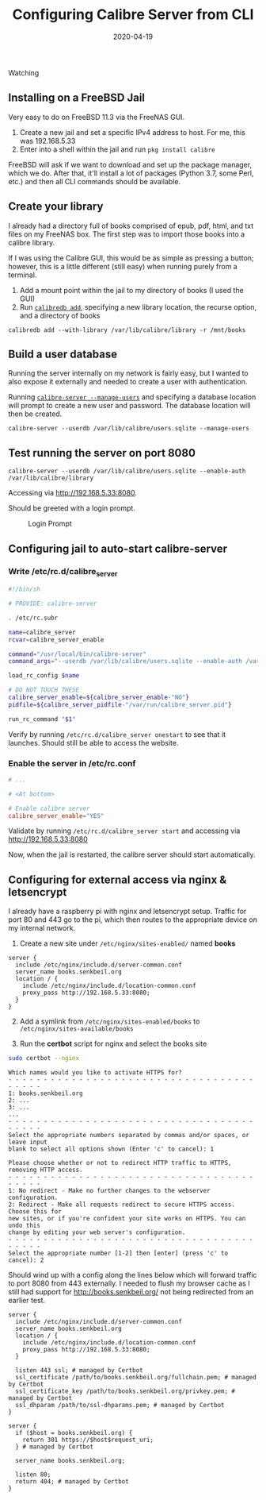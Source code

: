 #+TITLE: Configuring Calibre Server from CLI
#+SLUG: configuring-calibre-server-from-cli
#+DESCRIPTION: Configuring Calibre Server entirely from the CLI to server my book library
#+DATE: 2020-04-19
#+CATEGORIES[]: config
#+TAGS[]: calibre

Watching

** Installing on a FreeBSD Jail
Very easy to do on FreeBSD 11.3 via the FreeNAS GUI.

1. Create a new jail and set a specific IPv4 address to host. For me, this was
   192.168.5.33
2. Enter into a shell within the jail and run =pkg install calibre=

FreeBSD will ask if we want to download and set up the package manager, which we
do. After that, it'll install a lot of packages (Python 3.7, some Perl, etc.)
and then all CLI commands should be available.

** Create your library
I already had a directory full of books comprised of epub, pdf, html, and txt
files on my FreeNAS box. The first step was to import those books into a calibre
library.

If I was using the Calibre GUI, this would be as simple as pressing a button;
however, this is a little different (still easy) when running purely from a
terminal.

1. Add a mount point within the jail to my directory of books (I used the GUI)
2. Run
   [[https://manual.calibre-ebook.com/generated/en/calibredb.html#adding-from-directories][=calibredb add=]],
   specifying a new library location, the recurse option, and a directory of
   books

#+begin_example
calibredb add --with-library /var/lib/calibre/library -r /mnt/books
#+end_example

** Build a user database
Running the server internally on my network is fairly easy, but I wanted to also
expose it externally and needed to create a user with authentication.

Running
[[https://manual.calibre-ebook.com/generated/en/calibre-server.html][=calibre-server --manage-users=]]
and specifying a database location will prompt to create a new user and
password. The database location will then be created.

#+begin_example
calibre-server --userdb /var/lib/calibre/users.sqlite --manage-users
#+end_example

** Test running the server on port 8080
#+begin_example
calibre-server --userdb /var/lib/calibre/users.sqlite --enable-auth
/var/lib/calibre/library
#+end_example

Accessing via [[http://192.168.5.33:8080]].

Should be greeted with a login prompt.

#+caption: Login Prompt
[[/img/post/calibre/calibre-auth.png]]

** Configuring jail to auto-start calibre-server
*** Write /etc/rc.d/calibre_server
#+begin_src sh
#!/bin/sh

# PROVIDE: calibre-server

. /etc/rc.subr

name=calibre_server
rcvar=calibre_server_enable

command="/usr/local/bin/calibre-server"
command_args="--userdb /var/lib/calibre/users.sqlite --enable-auth /var/lib/calibre/library"

load_rc_config $name

# DO NOT TOUCH THESE
calibre_server_enable=${calibre_server_enable-"NO"}
pidfile=${calibre_server_pidfile-"/var/run/calibre_server.pid"}

run_rc_command "$1"
#+end_src

Verify by running =/etc/rc.d/calibre_server onestart= to see that it launches.
Should still be able to access the website.

*** Enable the server in /etc/rc.conf
#+begin_src conf
# ...

# <At bottom>

# Enable calibre server
calibre_server_enable="YES"
#+end_src

Validate by running =/etc/rc.d/calibre_server start= and accessing via
http://192.168.5.33:8080

Now, when the jail is restarted, the calibre server should start automatically.

** Configuring for external access via nginx & letsencrypt
I already have a raspberry pi with nginx and letsencrypt setup. Traffic for port
80 and 443 go to the pi, which then routes to the appropriate device on my
internal network.

1. Create a new site under =/etc/nginx/sites-enabled/= named *books*

#+begin_src nginx
server {
  include /etc/nginx/include.d/server-common.conf
  server_name books.senkbeil.org
  location / {
    include /etc/nginx/include.d/location-common.conf
    proxy_pass http://192.168.5.33:8080;
  }
}
#+end_src

2. [@2] Add a symlink from =/etc/nginx/sites-enabled/books= to
   =/etc/nginx/sites-available/books=

3. Run the *certbot* script for nginx and select the books site

#+begin_src sh
sudo certbot --nginx
#+end_src

#+begin_example
Which names would you like to activate HTTPS for?
- - - - - - - - - - - - - - - - - - - - - - - - - - - - - - - - - - - - - - - -
1: books.senkbeil.org
2: ...
3: ...
...
- - - - - - - - - - - - - - - - - - - - - - - - - - - - - - - - - - - - - - - -
Select the appropriate numbers separated by commas and/or spaces, or leave input
blank to select all options shown (Enter 'c' to cancel): 1
#+end_example

#+begin_example
Please choose whether or not to redirect HTTP traffic to HTTPS, removing HTTP access.
- - - - - - - - - - - - - - - - - - - - - - - - - - - - - - - - - - - - - - - -
1: No redirect - Make no further changes to the webserver configuration.
2: Redirect - Make all requests redirect to secure HTTPS access. Choose this for
new sites, or if you're confident your site works on HTTPS. You can undo this
change by editing your web server's configuration.
- - - - - - - - - - - - - - - - - - - - - - - - - - - - - - - - - - - - - - - -
Select the appropriate number [1-2] then [enter] (press 'c' to cancel): 2
#+end_example

Should wind up with a config along the lines below which will forward traffic to
port 8080 from 443 externally. I needed to flush my browser cache as I still had
support for http://books.senkbeil.org/ not being redirected from an earlier
test.

#+begin_src nginx
server {
  include /etc/nginx/include.d/server-common.conf
  server_name books.senkbeil.org
  location / {
    include /etc/nginx/include.d/location-common.conf
    proxy_pass http://192.168.5.33:8080;
  }

  listen 443 ssl; # managed by Certbot
  ssl_certificate /path/to/books.senkbeil.org/fullchain.pem; # managed by Certbot
  ssl_certificate_key /path/to/books.senkbeil.org/privkey.pem; # managed by Certbot
  ssl_dhparam /path/to/ssl-dhparams.pem; # managed by Certbot
}

server {
  if ($host = books.senkbeil.org) {
    return 301 https://$host$request_uri;
  } # managed by Certbot

  server_name books.senkbeil.org;

  listen 80;
  return 404; # managed by Certbot
}
#+end_src
